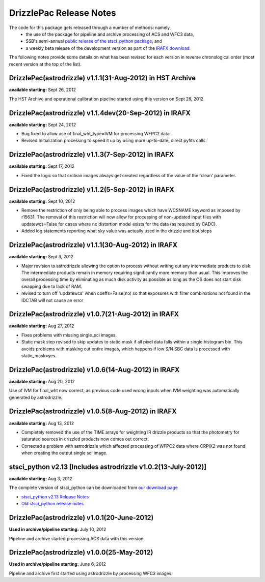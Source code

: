 .. _release_notes:

**************************************
DrizzlePac Release Notes 
**************************************
The code for this package gets released through a number of methods: namely,
  - the use of the package for pipeline and archive processing of ACS and WFC3 data, 
  - SSB's semi-annual `public release of the stsci_python package <http://www.stsci.edu/institute/software_hardware/pyraf/stsci_python/current/stsci-python-download>`_, and 
  - a weekly beta release of the development version as part of the `IRAFX download <http://stsdas.stsci.edu/irafx/>`_.  
  
The following notes provide some details on what has been revised for each version in
reverse chronological order (most recent version at the top of the list).

DrizzlePac(astrodrizzle) v1.1.1(31-Aug-2012) in HST Archive
-----------------------------------------------------------
**available starting:** Sept 26, 2012

The HST Archive and operational calibration pipeline started using this version on Sept 26, 2012.

DrizzlePac(astrodrizzle) v1.1.4dev(20-Sep-2012) in IRAFX
--------------------------------------------------------
**available starting:** Sept 24, 2012

- Bug fixed to allow use of final_wht_type=IVM for processing WFPC2 data
- Revised Initialization processing to speed it up by using more up-to-date, direct pyfits calls.

DrizzlePac(astrodrizzle) v1.1.3(7-Sep-2012) in IRAFX
-----------------------------------------------------
**available starting:** Sept 17, 2012

- Fixed the logic so that crclean images always get created regardless of the value of the 'clean' parameter.

DrizzlePac(astrodrizzle) v1.1.2(5-Sep-2012) in IRAFX
-----------------------------------------------------
**available starting:** Sept 10, 2012

- Remove the restriction of only being able to process images which have WCSNAME keyword as imposed by r15631. The removal of this restriction will now allow for processing of non-updated input files with updatewcs=False for cases where no distortion model exists for the data (as required by CADC). 
- Added log statements reporting what sky value was actually used in the drizzle and blot steps

DrizzlePac(astrodrizzle) v1.1.1(30-Aug-2012) in IRAFX
-----------------------------------------------------
**available starting:** Sept 3, 2012

- Major revision to astrodrizzle allowing the option to process without writing out any intermediate products to disk. The intermediate products remain in memory requiring significantly more memory than usual. This improves the overall processing time by eliminating as much disk activity as possible as long as the OS does not start disk swapping due to lack of RAM. 
- revised to turn off 'updatewcs' when coeffs=False(no) so that exposures with filter combinations not found in the IDCTAB will not cause an error

DrizzlePac(astrodrizzle) v1.0.7(21-Aug-2012) in IRAFX
-----------------------------------------------------
**available starting:** Aug 27, 2012

- Fixes problems with missing single_sci images.
- Static mask step revised to skip updates to static mask if all pixel data falls within a single histogram bin. This avoids problems with masking out entire images, which happens if low S/N SBC data is processed with static_mask=yes. 


DrizzlePac(astrodrizzle) v1.0.6(14-Aug-2012) in IRAFX
-----------------------------------------------------
**available starting:** Aug 20, 2012

Use of IVM for final_wht now correct, as previous code used wrong inputs when IVM weighting was automatically generated by astrodrizzle.

DrizzlePac(astrodrizzle) v1.0.5(8-Aug-2012) in IRAFX
----------------------------------------------------
**available starting:** Aug 13, 2012

- Completely removed the use of the TIME arrays for weighting IR drizzle products so that the photometry for saturated sources in drizzled products now comes out correct.
- Corrected a problem with astrodrizzle which affected processing of WFPC2 data where CRPIX2 was not found when creating the output single sci image.

stsci_python v2.13 [Includes astrodrizzle v1.0.2(13-July-2012)]
---------------------------------------------------------------
**available starting:** Aug 3, 2012

The complete version of stsci_python can be downloaded from `our download page <http://www.stsci.edu/institute/software_hardware/pyraf/stsci_python/current/stsci-python-download>`_

- `stsci_python v2.13 Release Notes <http://www.stsci.edu/institute/software_hardware/pyraf/stsci_python/release-notes/releasenotes.2.13>`_

- `Old stsci_python release notes <http://www.stsci.edu/institute/software_hardware/pyraf/stsci_python/release-notes>`_


DrizzlePac(astrodrizzle) v1.0.1(20-June-2012)
---------------------------------------------
**Used in archive/pipeline starting:** July 10, 2012

Pipeline and archive started processing ACS data with this version.

DrizzlePac(astrodrizzle) v1.0.0(25-May-2012)
--------------------------------------------
**Used in archive/pipeline starting:** June 6, 2012

Pipeline and archive first started using astrodrizzle by processing WFC3 images.


